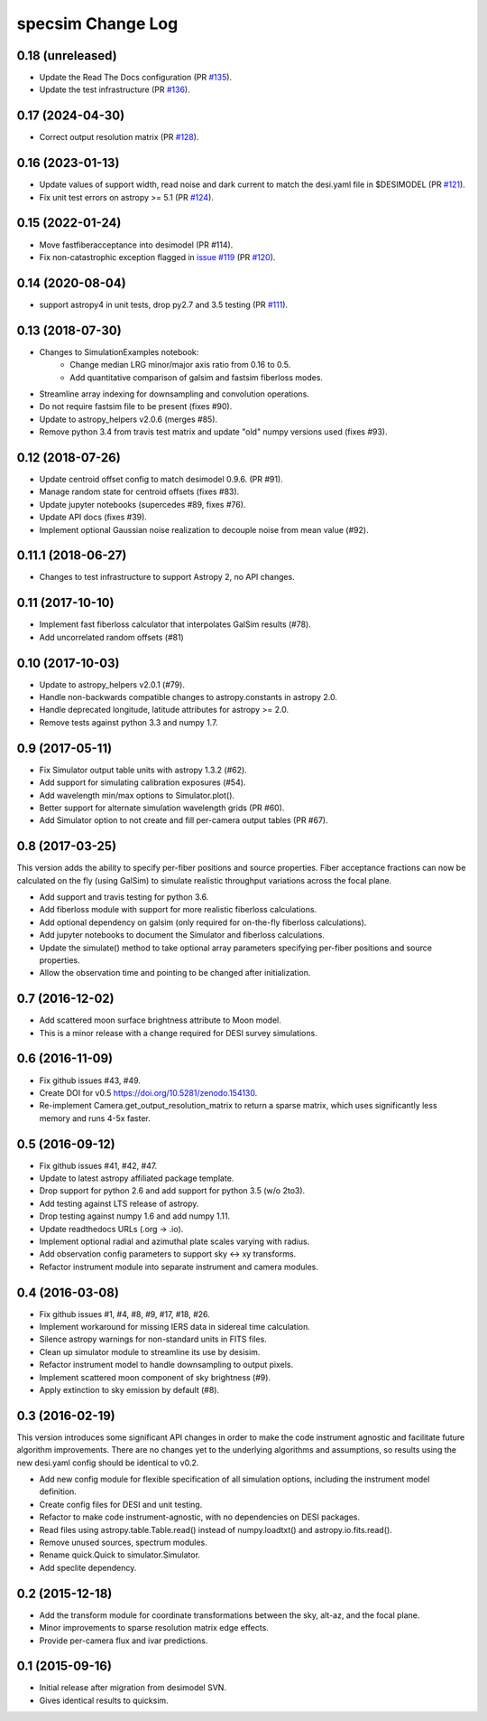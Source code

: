 ==================
specsim Change Log
==================

0.18 (unreleased)
-----------------

- Update the Read The Docs configuration (PR `#135`_).
- Update the test infrastructure (PR `#136`_).

.. _`#135`: https://github.com/desihub/specsim/pull/135
.. _`#136`: https://github.com/desihub/specsim/pull/136

0.17 (2024-04-30)
-----------------

- Correct output resolution matrix (PR `#128`_).

.. _`#128`: https://github.com/desihub/specsim/pull/128

0.16 (2023-01-13)
-----------------

- Update values of support width, read noise and dark current to match the desi.yaml file in $DESIMODEL (PR `#121`_).
- Fix unit test errors on astropy >= 5.1 (PR `#124`_).

.. _`#121`: https://github.com/desihub/specsim/pull/121
.. _`#124`: https://github.com/desihub/specsim/pull/124

0.15 (2022-01-24)
-----------------

- Move fastfiberacceptance into desimodel (PR #114).
- Fix non-catastrophic exception flagged in `issue #119`_ (PR `#120`_).

.. _`issue #119`: https://github.com/desihub/specsim/issues/119
.. _`#120`: https://github.com/desihub/specsim/pull/120

0.14 (2020-08-04)
-----------------

- support astropy4 in unit tests, drop py2.7 and 3.5 testing (PR `#111`_).

.. _`#111`: https://github.com/desihub/specsim/pull/111

0.13 (2018-07-30)
-----------------

- Changes to SimulationExamples notebook:
   - Change median LRG minor/major axis ratio from 0.16 to 0.5.
   - Add quantitative comparison of galsim and fastsim fiberloss modes.
- Streamline array indexing for downsampling and convolution operations.
- Do not require fastsim file to be present (fixes #90).
- Update to astropy_helpers v2.0.6 (merges #85).
- Remove python 3.4 from travis test matrix and update "old" numpy versions used (fixes #93).

0.12 (2018-07-26)
-----------------

- Update centroid offset config to match desimodel 0.9.6. (PR #91).
- Manage random state for centroid offsets (fixes #83).
- Update jupyter notebooks (supercedes #89, fixes #76).
- Update API docs (fixes #39).
- Implement optional Gaussian noise realization to decouple noise from mean value (#92).

0.11.1 (2018-06-27)
-------------------

- Changes to test infrastructure to support Astropy 2, no API changes.

0.11 (2017-10-10)
-----------------

- Implement fast fiberloss calculator that interpolates GalSim results (#78).
- Add uncorrelated random offsets (#81)

0.10 (2017-10-03)
-----------------

- Update to astropy_helpers v2.0.1 (#79).
- Handle non-backwards compatible changes to astropy.constants in astropy 2.0.
- Handle deprecated longitude, latitude attributes for astropy >= 2.0.
- Remove tests against python 3.3 and numpy 1.7.

0.9 (2017-05-11)
----------------

- Fix Simulator output table units with astropy 1.3.2 (#62).
- Add support for simulating calibration exposures (#54).
- Add wavelength min/max options to Simulator.plot().
- Better support for alternate simulation wavelength grids (PR #60).
- Add Simulator option to not create and fill per-camera output tables (PR #67).

0.8 (2017-03-25)
----------------

This version adds the ability to specify per-fiber positions and source
properties.  Fiber acceptance fractions can now be calculated on the fly
(using GalSim) to simulate realistic throughput variations across the
focal plane.

- Add support and travis testing for python 3.6.
- Add fiberloss module with support for more realistic fiberloss calculations.
- Add optional dependency on galsim (only required for on-the-fly fiberloss
  calculations).
- Add jupyter notebooks to document the Simulator and fiberloss calculations.
- Update the simulate() method to take optional array parameters specifying
  per-fiber positions and source properties.
- Allow the observation time and pointing to be changed after initialization.

0.7 (2016-12-02)
----------------

- Add scattered moon surface brightness attribute to Moon model.
- This is a minor release with a change required for DESI survey simulations.

0.6 (2016-11-09)
----------------

- Fix github issues #43, #49.
- Create DOI for v0.5 https://doi.org/10.5281/zenodo.154130.
- Re-implement Camera.get_output_resolution_matrix to return a sparse
  matrix, which uses significantly less memory and runs 4-5x faster.

0.5 (2016-09-12)
----------------

- Fix github issues #41, #42, #47.
- Update to latest astropy affiliated package template.
- Drop support for python 2.6 and add support for python 3.5 (w/o 2to3).
- Add testing against LTS release of astropy.
- Drop testing against numpy 1.6 and add numpy 1.11.
- Update readthedocs URLs (.org -> .io).
- Implement optional radial and azimuthal plate scales varying with radius.
- Add observation config parameters to support sky <-> xy transforms.
- Refactor instrument module into separate instrument and camera modules.

0.4 (2016-03-08)
----------------

- Fix github issues #1, #4, #8, #9, #17, #18, #26.
- Implement workaround for missing IERS data in sidereal time calculation.
- Silence astropy warnings for non-standard units in FITS files.
- Clean up simulator module to streamline its use by desisim.
- Refactor instrument model to handle downsampling to output pixels.
- Implement scattered moon component of sky brightness (#9).
- Apply extinction to sky emission by default (#8).

0.3 (2016-02-19)
----------------

This version introduces some significant API changes in order to make the
code instrument agnostic and facilitate future algorithm improvements.
There are no changes yet to the underlying algorithms and assumptions, so
results using the new desi.yaml config should be identical to v0.2.

- Add new config module for flexible specification of all simulation options,
  including the instrument model definition.
- Create config files for DESI and unit testing.
- Refactor to make code instrument-agnostic, with no dependencies on
  DESI packages.
- Read files using astropy.table.Table.read() instead of numpy.loadtxt()
  and astropy.io.fits.read().
- Remove unused sources, spectrum modules.
- Rename quick.Quick to simulator.Simulator.
- Add speclite dependency.

0.2 (2015-12-18)
----------------

- Add the transform module for coordinate transformations between the sky,
  alt-az, and the focal plane.
- Minor improvements to sparse resolution matrix edge effects.
- Provide per-camera flux and ivar predictions.

0.1 (2015-09-16)
----------------

- Initial release after migration from desimodel SVN.
- Gives identical results to quicksim.
